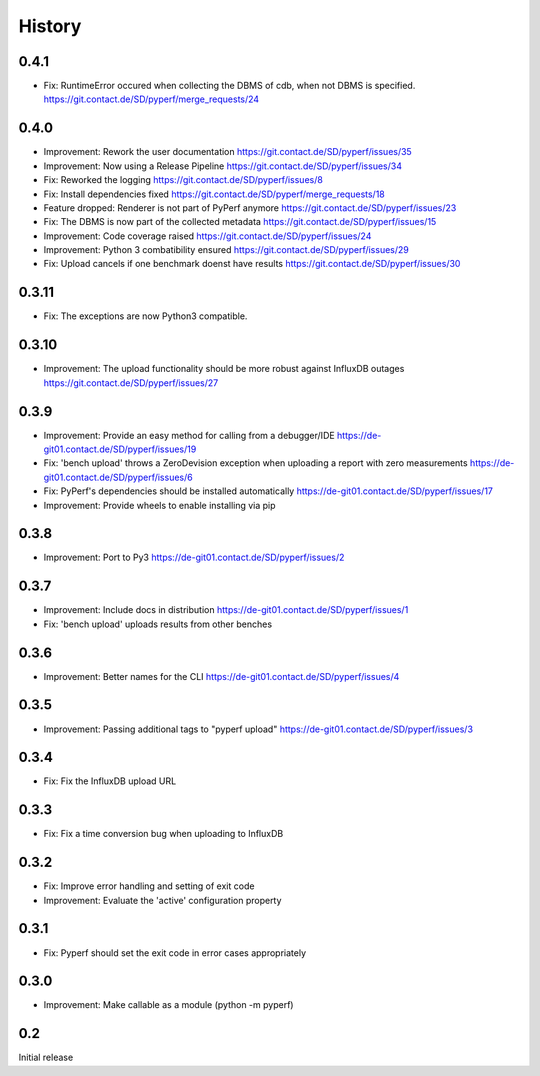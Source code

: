 History
=======
0.4.1
-----
* Fix:
  RuntimeError occured when collecting the DBMS of cdb, when not DBMS is specified.
  https://git.contact.de/SD/pyperf/merge_requests/24

0.4.0
-----
* Improvement:
  Rework the user documentation
  https://git.contact.de/SD/pyperf/issues/35

* Improvement:
  Now using a Release Pipeline
  https://git.contact.de/SD/pyperf/issues/34

* Fix:
  Reworked the logging
  https://git.contact.de/SD/pyperf/issues/8

* Fix:
  Install dependencies fixed
  https://git.contact.de/SD/pyperf/merge_requests/18

* Feature dropped:
  Renderer is not part of PyPerf anymore
  https://git.contact.de/SD/pyperf/issues/23

* Fix:
  The DBMS is now part of the collected metadata
  https://git.contact.de/SD/pyperf/issues/15

* Improvement:
  Code coverage raised
  https://git.contact.de/SD/pyperf/issues/24

* Improvement:
  Python 3 combatibility ensured
  https://git.contact.de/SD/pyperf/issues/29

* Fix:
  Upload cancels if one benchmark doenst have results
  https://git.contact.de/SD/pyperf/issues/30

0.3.11
------
* Fix:
  The exceptions are now Python3 compatible.


0.3.10
------
* Improvement:
  The upload functionality should be more robust against InfluxDB outages
  https://git.contact.de/SD/pyperf/issues/27


0.3.9
-----
* Improvement:
  Provide an easy method for calling from a debugger/IDE
  https://de-git01.contact.de/SD/pyperf/issues/19

* Fix:
  'bench upload' throws a ZeroDevision exception when uploading a report with zero measurements
  https://de-git01.contact.de/SD/pyperf/issues/6

* Fix:
  PyPerf's dependencies should be installed automatically
  https://de-git01.contact.de/SD/pyperf/issues/17

* Improvement:
  Provide wheels to enable installing via pip


0.3.8
-----
* Improvement:
  Port to Py3
  https://de-git01.contact.de/SD/pyperf/issues/2

0.3.7
-----
* Improvement:
  Include docs in distribution
  https://de-git01.contact.de/SD/pyperf/issues/1

* Fix:
  'bench upload' uploads results from other benches

0.3.6
-----
* Improvement:
  Better names for the CLI
  https://de-git01.contact.de/SD/pyperf/issues/4

0.3.5
-----
* Improvement:
  Passing additional tags to "pyperf upload"
  https://de-git01.contact.de/SD/pyperf/issues/3

0.3.4
-----
* Fix:
  Fix the InfluxDB upload URL

0.3.3
-----
* Fix:
  Fix a time conversion bug when uploading to InfluxDB

0.3.2
-----
* Fix:
  Improve error handling and setting of exit code

* Improvement:
  Evaluate the 'active' configuration property

0.3.1
-----
* Fix:
  Pyperf should set the exit code in error cases appropriately

0.3.0
-----
* Improvement:
  Make callable as a module (python -m pyperf)

0.2
---
Initial release
